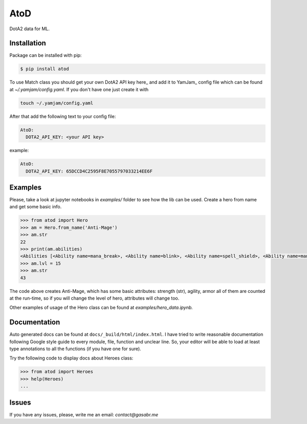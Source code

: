 ====
AtoD
====
DotA2 data for ML.


Installation
============
Package can be installed with pip:

.. code-block:: bash

    $ pip install atod

To use Match class you should get your own DotA2 API key here_ and add it to
YamJam_ config file which can be found at `~/.yamjam/config.yaml`. If you don't have one
just create it with

.. code-block:: bash

    touch ~/.yamjam/config.yaml

.. _here http://steamcommunity.com/dev/apikey
.. _YamJam http://yamjam.readthedocs.io/en/latest/

After that add the following text to your config file:

.. code-block:: yaml

   AtoD:
     DOTA2_API_KEY: <your API key>

example:

.. code-block:: yaml

   AtoD:
     DOTA2_API_KEY: 65DCCD4C2595F8E7055797033214EE6F


Examples
========
Please, take a look at jupyter notebooks in `examples/` folder to see how the lib can be used.
Create a hero from name and get some basic info.

.. code-block:: python

    >>> from atod import Hero
    >>> am = Hero.from_name('Anti-Mage')
    >>> am.str
    22
    >>> print(am.abilities)
    <Abilities [<Ability name=mana_break>, <Ability name=blink>, <Ability name=spell_shield>, <Ability name=mana_void>, ]>
    >>> am.lvl = 15
    >>> am.str
    43


The code above creates Anti-Mage, which has some basic attributes: strength (str),
agility, armor all of them are counted at the run-time, so if you will change the
level of hero, attributes will change too.

Other examples of usage of the Hero class can be found at `examples/hero_data.ipynb.`


Documentation
=============
Auto generated docs can be found at ``docs/_build/html/index.html``.
I have tried to write reasonable documentation following Google style guide to
every module, file, function and unclear line. So, your editor will be able to 
load at least type annotations to all the functions (if you have one for sure).

Try the following code to display docs about Heroes class:

.. code-block:: python

    >>> from atod import Heroes
    >>> help(Heroes)
    ...


Issues
======
If you have any issues, please, write me an email: *contact@gasabr.me*
